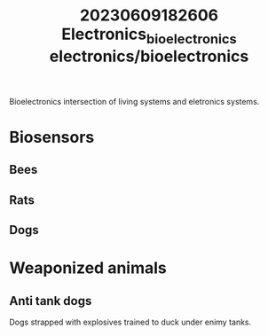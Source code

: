 :PROPERTIES:
:ID:       c85c83be-e857-40ec-8015-c6ae6c842adc
:END:
#+title: 20230609182606 Electronics_bioelectronics
#+title: electronics/bioelectronics
Bioelectronics intersection of living systems
and eletronics systems.
* Biosensors
** Bees
** Rats
** Dogs
* Weaponized animals
** Anti tank dogs
Dogs strapped with explosives
trained to duck under enimy
tanks.
